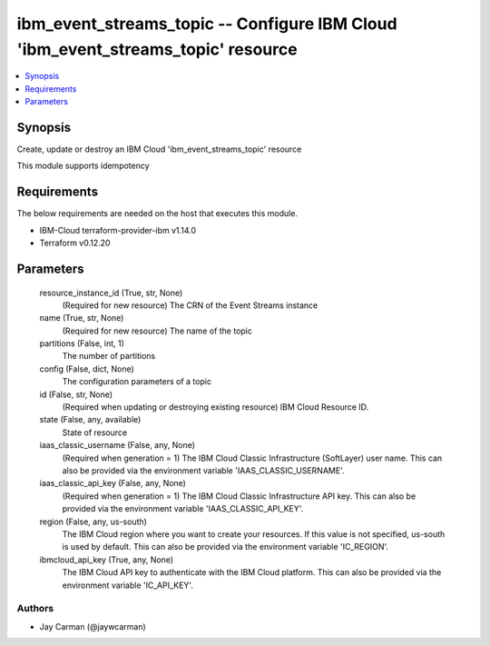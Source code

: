 
ibm_event_streams_topic -- Configure IBM Cloud 'ibm_event_streams_topic' resource
=================================================================================

.. contents::
   :local:
   :depth: 1


Synopsis
--------

Create, update or destroy an IBM Cloud 'ibm_event_streams_topic' resource

This module supports idempotency



Requirements
------------
The below requirements are needed on the host that executes this module.

- IBM-Cloud terraform-provider-ibm v1.14.0
- Terraform v0.12.20



Parameters
----------

  resource_instance_id (True, str, None)
    (Required for new resource) The CRN of the Event Streams instance


  name (True, str, None)
    (Required for new resource) The name of the topic


  partitions (False, int, 1)
    The number of partitions


  config (False, dict, None)
    The configuration parameters of a topic


  id (False, str, None)
    (Required when updating or destroying existing resource) IBM Cloud Resource ID.


  state (False, any, available)
    State of resource


  iaas_classic_username (False, any, None)
    (Required when generation = 1) The IBM Cloud Classic Infrastructure (SoftLayer) user name. This can also be provided via the environment variable 'IAAS_CLASSIC_USERNAME'.


  iaas_classic_api_key (False, any, None)
    (Required when generation = 1) The IBM Cloud Classic Infrastructure API key. This can also be provided via the environment variable 'IAAS_CLASSIC_API_KEY'.


  region (False, any, us-south)
    The IBM Cloud region where you want to create your resources. If this value is not specified, us-south is used by default. This can also be provided via the environment variable 'IC_REGION'.


  ibmcloud_api_key (True, any, None)
    The IBM Cloud API key to authenticate with the IBM Cloud platform. This can also be provided via the environment variable 'IC_API_KEY'.













Authors
~~~~~~~

- Jay Carman (@jaywcarman)

